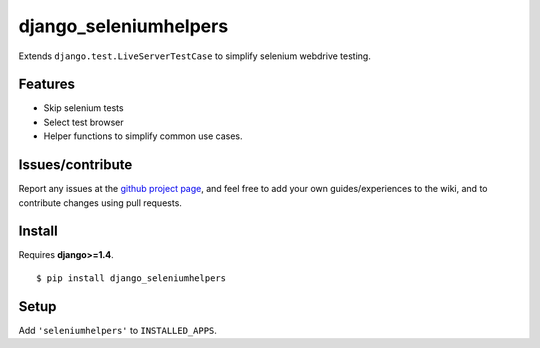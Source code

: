 ###########################
django_seleniumhelpers
###########################

Extends ``django.test.LiveServerTestCase`` to simplify selenium webdrive testing.


Features
========

- Skip selenium tests
- Select test browser
- Helper functions to simplify common use cases.


Issues/contribute
=================

Report any issues at the `github project page <django_seleniumhelpers>`_, and feel free
to add your own guides/experiences to the wiki, and to contribute changes using
pull requests.


Install
=======

Requires **django>=1.4**.

::

    $ pip install django_seleniumhelpers


Setup
=====

Add ``'seleniumhelpers'`` to ``INSTALLED_APPS``.


.. _`django_seleniumhelpers`: https://github.com/espenak/django_seleniumhelpers
